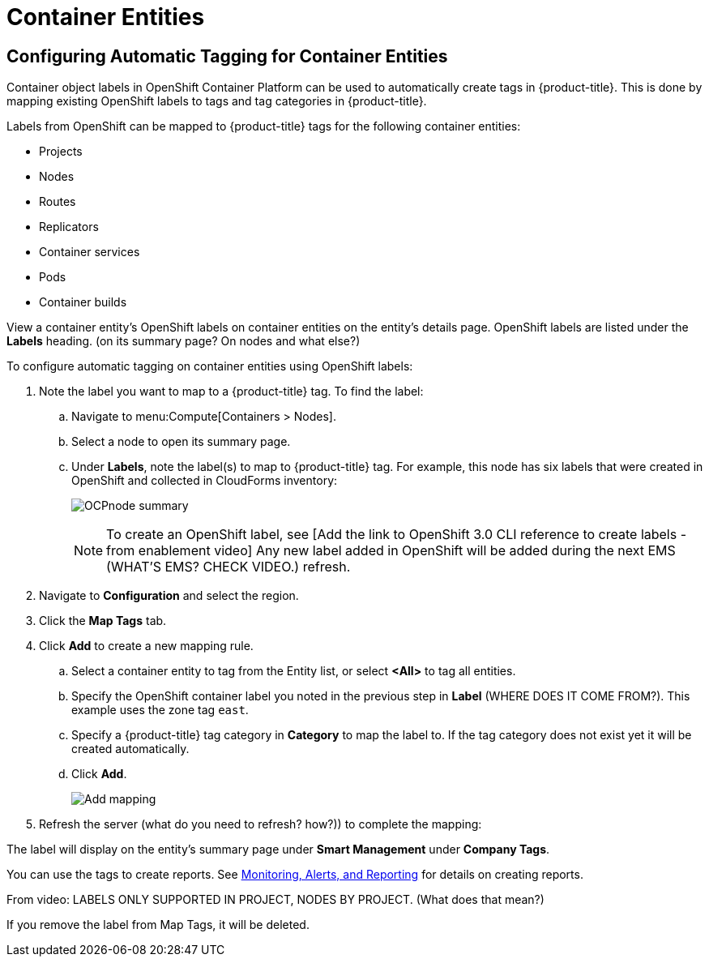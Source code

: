 [[container_entities]]
= Container Entities

// Should this be in Managing Providers, or Managing Infrastructure and Inventory?


== Configuring Automatic Tagging for Container Entities

Container object labels in OpenShift Container Platform can be used to automatically create tags in {product-title}. This is done by mapping existing OpenShift labels to tags and tag categories in {product-title}.

Labels from OpenShift can be mapped to {product-title} tags for the following container entities:

* Projects
* Nodes
* Routes
* Replicators
* Container services
* Pods
* Container builds

View a container entity's OpenShift labels on container entities on the entity's details page. OpenShift labels are listed under the *Labels* heading. (on its summary page? On nodes and what else?)

To configure automatic tagging on container entities using OpenShift labels:

. Note the label you want to map to a {product-title} tag. To find the label:
.. Navigate to menu:Compute[Containers > Nodes].
.. Select a node to open its summary page.
.. Under *Labels*, note the label(s) to map to {product-title} tag. For example, this node has six labels that were created in OpenShift and collected in CloudForms inventory:
+
image:OCPnode-summary.png[]
+
[NOTE]
====
To create an OpenShift label, see [Add the link to OpenShift 3.0 CLI reference to create labels - from enablement video] Any new label added in OpenShift will be added during the next EMS (WHAT'S EMS? CHECK VIDEO.) refresh.
====
+
// Demo 53:00
. Navigate to *Configuration* and select the region.
. Click the *Map Tags* tab.
. Click *Add* to create a new mapping rule.
.. Select a container entity to tag from the Entity list, or select *<All>* to tag all entities.
.. Specify the OpenShift container label you noted in the previous step in *Label* (WHERE DOES IT COME FROM?). This example uses the zone tag `east`.
.. Specify a {product-title} tag category in *Category* to map the label to. If the tag category does not exist yet it will be created automatically.
.. Click *Add*.
+
image:Add_mapping.png[]
+
. Refresh the server (what do you need to refresh? how?)) to complete the mapping:
//////
.. Navigate to menu:Compute[Containers > Providers].
.. selection the provider to refresh.
.. Click  image:1847.png[] (*Configuration*), and then  image:2003.png[] (*Refresh Items and Relationships*).
//////

The label will display on the entity's summary page under *Smart Management* under *Company Tags*.

You can use the tags to create reports. See https://access.redhat.com/documentation/en/red-hat-cloudforms/4.2-beta/single/monitoring-alerts-and-reporting/[Monitoring, Alerts, and Reporting] for details on creating reports. 

From video: LABELS ONLY SUPPORTED IN PROJECT, NODES BY PROJECT.  (What does that mean?)

If you remove the label from Map Tags, it will be deleted.


////

Beni’s info:


5.7 exposes in UI a new feature: configuring automatic tagging of container entities according to their labels in kubernetes/openshift:
https://bugzilla.redhat.com/show_bug.cgi?id=1383405 (cfme-future)
https://bugzilla.redhat.com/show_bug.cgi?id=1391137 (5.7.0)
https://github.com/ManageIQ/manageiq/pull/11591
(this PR has many screenshots, although they don't 100% match final code)

very quick summary of the feature:

It lives under top right menu -> Configuration -> ManageIQ Region 0 -> new tab called "Map Tags".
There user can add "mapping rules", e.g. given openshift/kubernetes labels with key "zone", automatically tag with category named "Zone" — then an entity labeled "zone=japan" label would be get a "Zone : Japan" tag (in *addition* to showing the label in Labels table), "zone=us-east" would get "Zone : us-east" tag etc.

- These rules take effect on each refresh.  If the label changes/disappears, so do the produced tag.
- The category name user types is *not* one of a categories in My Company Categories tab, a new category is created automatically and it must be distinct from existing category names.
- The tags created this way are completely managed by the system, they can't be manually assigned/unassigned.
- Deleting a mapping rule immediately deletes the resulting tags.








